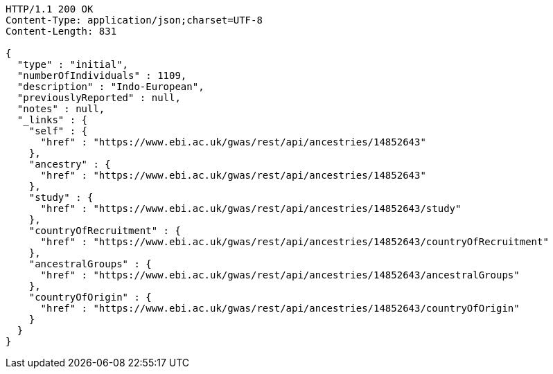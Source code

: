 [source,http,options="nowrap"]
----
HTTP/1.1 200 OK
Content-Type: application/json;charset=UTF-8
Content-Length: 831

{
  "type" : "initial",
  "numberOfIndividuals" : 1109,
  "description" : "Indo-European",
  "previouslyReported" : null,
  "notes" : null,
  "_links" : {
    "self" : {
      "href" : "https://www.ebi.ac.uk/gwas/rest/api/ancestries/14852643"
    },
    "ancestry" : {
      "href" : "https://www.ebi.ac.uk/gwas/rest/api/ancestries/14852643"
    },
    "study" : {
      "href" : "https://www.ebi.ac.uk/gwas/rest/api/ancestries/14852643/study"
    },
    "countryOfRecruitment" : {
      "href" : "https://www.ebi.ac.uk/gwas/rest/api/ancestries/14852643/countryOfRecruitment"
    },
    "ancestralGroups" : {
      "href" : "https://www.ebi.ac.uk/gwas/rest/api/ancestries/14852643/ancestralGroups"
    },
    "countryOfOrigin" : {
      "href" : "https://www.ebi.ac.uk/gwas/rest/api/ancestries/14852643/countryOfOrigin"
    }
  }
}
----